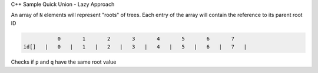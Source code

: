 
C++ Sample Quick Union - Lazy Approach

An array of ``N`` elements will represent "roots" of trees.
Each entry of the array will contain the reference to its parent root ID


.. code-block::

             0       1       2       3       4       5       6       7  
  id[]   |   0   |   1   |   2   |   3   |   4   |   5   |   6   |   7   |


Checks if ``p`` and ``q`` have the same root value

